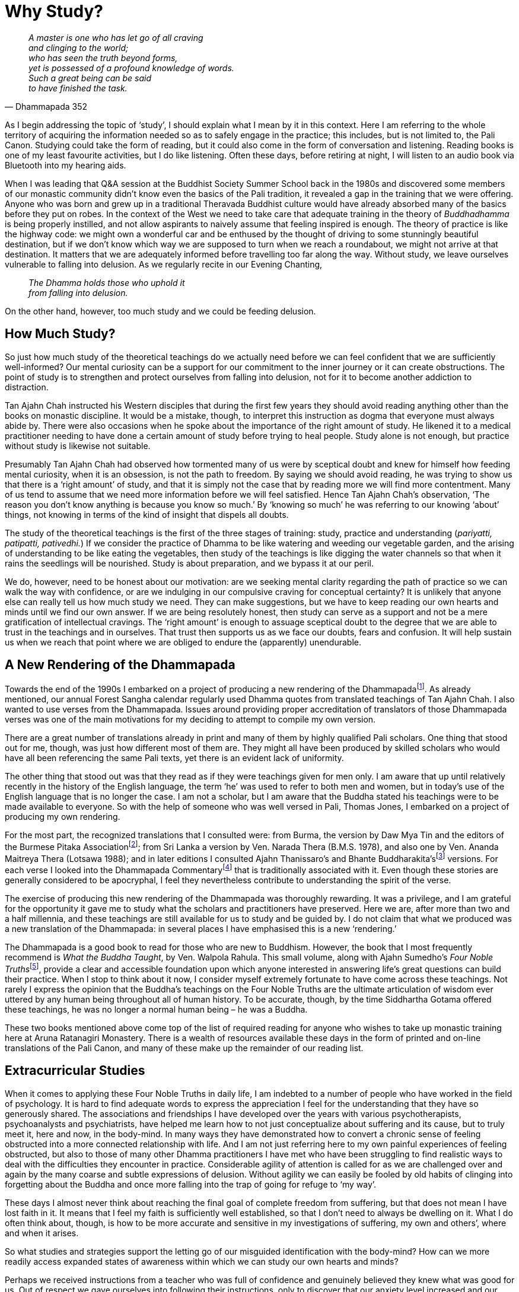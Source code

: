 = Why Study?

[quote, Dhammapada 352, role=quote]
____
_A master is one who has let go of all craving +
and clinging to the world; +
who has seen the truth beyond forms, +
yet is possessed of a profound knowledge of words. +
Such a great being can be said +
to have finished the task._
____

As I begin addressing the topic of ‘study’, I should explain what I mean
by it in this context. Here I am referring to the whole territory of
acquiring the information needed so as to safely engage in the practice;
this includes, but is not limited to, the Pali Canon. Studying could
take the form of reading, but it could also come in the form of
conversation and listening. Reading books is one of my least favourite
activities, but I do like listening. Often these days, before retiring
at night, I will listen to an audio book via Bluetooth into my hearing
aids.

When I was leading that Q&A session at the Buddhist Society Summer
School back in the 1980s and discovered some members of our monastic
community didn’t know even the basics of the Pali tradition, it revealed
a gap in the training that we were offering. Anyone who was born and
grew up in a traditional Theravada Buddhist culture would have already
absorbed many of the basics before they put on robes. In the context of
the West we need to take care that adequate training in the theory of
_Buddhadhamma_ is being properly instilled, and not allow aspirants to
naively assume that feeling inspired is enough. The theory of practice
is like the highway code: we might own a wonderful car and be enthused
by the thought of driving to some stunningly beautiful destination, but
if we don’t know which way we are supposed to turn when we reach a
roundabout, we might not arrive at that destination. It matters that we
are adequately informed before travelling too far along the way. Without
study, we leave ourselves vulnerable to falling into delusion. As we
regularly recite in our Evening Chanting,

[quote, role=quote]
____
_The Dhamma holds those who uphold it +
from falling into delusion._
____

On the other hand, however, too much study and we could be feeding
delusion.

== How Much Study?

So just how much study of the theoretical teachings do we actually need
before we can feel confident that we are sufficiently well-informed? Our
mental curiosity can be a support for our commitment to the inner
journey or it can create obstructions. The point of study is to
strengthen and protect ourselves from falling into delusion, not for it
to become another addiction to distraction.

Tan Ajahn Chah instructed his Western disciples that during the first
few years they should avoid reading anything other than the books on
monastic discipline. It would be a mistake, though, to interpret this
instruction as dogma that everyone must always abide by. There were also
occasions when he spoke about the importance of the right amount of
study. He likened it to a medical practitioner needing to have done a
certain amount of study before trying to heal people. Study alone is not
enough, but practice without study is likewise not suitable.

Presumably Tan Ajahn Chah had observed how tormented many of us were by
sceptical doubt and knew for himself how feeding mental curiosity, when
it is an obsession, is not the path to freedom. By saying we should
avoid reading, he was trying to show us that there is a ‘right amount’
of study, and that it is simply not the case that by reading more we
will find more contentment. Many of us tend to assume that we need more
information before we will feel satisfied. Hence Tan Ajahn Chah’s
observation, ‘The reason you don’t know anything is because you know so
much.’ By ‘knowing so much’ he was referring to our knowing ‘about’
things, not knowing in terms of the kind of insight that dispels all
doubts.

The study of the theoretical teachings is the first of the three stages
of training: study, practice and understanding (_pariyatti, patipatti,
pativedhi._) If we consider the practice of Dhamma to be like watering
and weeding our vegetable garden, and the arising of understanding to be
like eating the vegetables, then study of the teachings is like digging
the water channels so that when it rains the seedlings will be
nourished. Study is about preparation, and we bypass it at our peril.

We do, however, need to be honest about our motivation: are we seeking
mental clarity regarding the path of practice so we can walk the way
with confidence, or are we indulging in our compulsive craving for
conceptual certainty? It is unlikely that anyone else can really tell us
how much study we need. They can make suggestions, but we have to keep
reading our own hearts and minds until we find our own answer. If we are
being resolutely honest, then study can serve as a support and not be a
mere gratification of intellectual cravings. The ‘right amount’ is
enough to assuage sceptical doubt to the degree that we are able to
trust in the teachings and in ourselves. That trust then supports us as
we face our doubts, fears and confusion. It will help sustain us when we
reach that point where we are obliged to endure the (apparently)
unendurable.

== A New Rendering of the Dhammapada

Towards the end of the 1990s I embarked on a project of producing a new
rendering of the Dhammapadafootnote:[FIXME:cite dhammapada]. As already
mentioned, our annual Forest Sangha calendar regularly used Dhamma
quotes from translated teachings of Tan Ajahn Chah. I also wanted to use
verses from the Dhammapada. Issues around providing proper accreditation
of translators of those Dhammapada verses was one of the main
motivations for my deciding to attempt to compile my own version.

There are a great number of translations already in print and many of
them by highly qualified Pali scholars. One thing that stood out for me,
though, was just how different most of them are. They might all have
been produced by skilled scholars who would have all been referencing
the same Pali texts, yet there is an evident lack of uniformity.

The other thing that stood out was that they read as if they were
teachings given for men only. I am aware that up until relatively
recently in the history of the English language, the term ‘he’ was used
to refer to both men and women, but in today’s use of the English
language that is no longer the case. I am not a scholar, but I am aware
that the Buddha stated his teachings were to be made available to
everyone. So with the help of someone who was well versed in Pali,
Thomas Jones, I embarked on a project of producing my own rendering.

For the most part, the recognized translations that I consulted were:
from Burma, the version by Daw Mya Tin and the editors of the Burmese
Pitaka Associationfootnote:[FIXME:cite burmese-pitaka]; from Sri Lanka a
version by Ven. Narada Thera (B.M.S. 1978), and also one by Ven. Ananda
Maitreya Thera (Lotsawa 1988); and in later editions I consulted Ajahn
Thanissaro’s and Bhante Buddharakita’sfootnote:[FIXME:cite buddharakita]
versions. For each verse I looked into the Dhammapada
Commentaryfootnote:[FIXME:cite commentary] that is traditionally
associated with it. Even though these stories are generally considered
to be apocryphal, I feel they nevertheless contribute to understanding
the spirit of the verse.

The exercise of producing this new rendering of the Dhammapada was
thoroughly rewarding. It was a privilege, and I am grateful for the
opportunity it gave me to study what the scholars and practitioners have
preserved. Here we are, after more than two and a half millennia, and
these teachings are still available for us to study and be guided by. I
do not claim that what we produced was a new translation of the
Dhammapada: in several places I have emphasised this is a new
‘rendering.’

The Dhammapada is a good book to read for those who are new to Buddhism.
However, the book that I most frequently recommend is _What the Buddha
Taught_, by Ven. Walpola Rahula. This small volume, along with Ajahn
Sumedho’s __Four Noble Truths__footnote:[FIXME:cite truths], provide a
clear and accessible foundation upon which anyone interested in
answering life’s great questions can build their practice. When I stop
to think about it now, I consider myself extremely fortunate to have
come across these teachings. Not rarely I express the opinion that the
Buddha’s teachings on the Four Noble Truths are the ultimate
articulation of wisdom ever uttered by any human being throughout all of
human history. To be accurate, though, by the time Siddhartha Gotama
offered these teachings, he was no longer a normal human being – he was
a Buddha.

These two books mentioned above come top of the list of required reading
for anyone who wishes to take up monastic training here at Aruna
Ratanagiri Monastery. There is a wealth of resources available these
days in the form of printed and on-line translations of the Pali Canon,
and many of these make up the remainder of our reading list.

== Extracurricular Studies

When it comes to applying these Four Noble Truths in daily life, I am
indebted to a number of people who have worked in the field of
psychology. It is hard to find adequate words to express the
appreciation I feel for the understanding that they have so generously
shared. The associations and friendships I have developed over the years
with various psychotherapists, psychoanalysts and psychiatrists, have
helped me learn how to not just conceptualize about suffering and its
cause, but to truly meet it, here and now, in the body-mind. In many
ways they have demonstrated how to convert a chronic sense of feeling
obstructed into a more connected relationship with life. And I am not
just referring here to my own painful experiences of feeling obstructed,
but also to those of many other Dhamma practitioners I have met who have
been struggling to find realistic ways to deal with the difficulties
they encounter in practice. Considerable agility of attention is called
for as we are challenged over and again by the many coarse and subtle
expressions of delusion. Without agility we can easily be fooled by old
habits of clinging into forgetting about the Buddha and once more
falling into the trap of going for refuge to ‘my way’.

These days I almost never think about reaching the final goal of
complete freedom from suffering, but that does not mean I have lost
faith in it. It means that I feel my faith is sufficiently well
established, so that I don’t need to always be dwelling on it. What I do
often think about, though, is how to be more accurate and sensitive in
my investigations of suffering, my own and others’, where and when it
arises.

So what studies and strategies support the letting go of our misguided
identification with the body-mind? How can we more readily access
expanded states of awareness within which we can study our own hearts
and minds?

Perhaps we received instructions from a teacher who was full of
confidence and genuinely believed they knew what was good for us. Out of
respect we gave ourselves into following their instructions, only to
discover that our anxiety level increased and our mind was anything but
peaceful. Does that mean there is something wrong with us? In the
Visuddhimagga by Ven. Buddhaghosafootnote:[FIXME:cite visuddhimagga], a
well-known text within the Theravada tradition, it is explained that
there are various character types – at least six: greedy, hating,
deluded, faithful, intelligent, and speculative (_The Path of
Purification_, translated by Bhikkhu Ñanamoli, Buddhist Publication
Society, Part two, Chapter 3, para. 74). The text helpfully describes
how a person’s posture when standing or walking reveals their character
type; it then goes on to explain how a particular style of accommodation
will be suitable and supportive of progress for one character type, but
not necessarily for another. One style of meditation could be suitable
for one person but not for another. From this we should understand that
just because one particular approach to practice works for one person
does not mean it will work for all. It is indeed an expression of
fundamentalism to insist that one approach will suit everybody.

Earlier in this book, when discussing my brief time at Waikato
University (Part 3, Chapter 3), I commented on the apparent conflict
between what Buddhists mean when we talk about letting go of the self
and what psychotherapists mean when they talk about the importance of
developing a strong sense of self. I offered an explanation of why that
apparent conflict need not be a problem if we look deeply enough into
what each discipline – spiritual practice and psychotherapy – is saying.
A few decades ago it was common for Buddhist meditators to speak
critically about psychotherapists, and some psychotherapists were
disparaging of Buddhist meditators. Thankfully, these days a level of
mutual appreciation has evolved whereby each discipline is better
informed as to the other party’s perspective. Many meditators have now
come to realize that the aspiration to let go of attachment to the
body-mind can be inhibited by deeply held mental habits which do not
always disappear even after many years of meditation. Some
psychotherapists have realized that having a balanced and rounded
personality is no guarantee that they will remain cool, calm and
collected when confronted by the deepest and most difficult question:
what is life and death really all about.

It is also becoming apparent that the more imbalanced and confused we
human beings are, the more extensive a repertoire of skills is required
to untangle the knots of mental, emotional and relational complexity. It
is probably safe to say that those who have not struggled so much with
confusion require less complicated remedies; they might even have
difficulty understanding why traditional straightforward spiritual
instructions are not enough. Some people, and I count myself as one of
them, grew up to find they were carrying a burden of unreceived life, of
unacknowledged suffering – perhaps what might be referred to as heavy
kamma. Those who find that the formula of ‘make your mind peaceful and
look at impermanence’ fails to produce clarity and understanding, need
to feel allowed to be agile in how they approach their spiritual
practice. They need to be daring and brave, and at the same time gentle
and caring, and not be intimidated by those who were perhaps less
confused to start off with and who have trouble relating to their
struggles.

== Goal- and Source-Oriented Practice

There is a small village in Yorkshire called Ampleforth which lies about
two hours drive south of our monastery and is where Ajahn Puñño grew up.
Just outside this village is Ampleforth Abbey and
Collegefootnote:[FIXME:cite ampleforth] where Ajahn Puñño did most of
his schooling. On one of the occasions during the 1990s when I visited
Ampleforth, we walked over to the abbey and met with Father Cyprian
Smith. Besides being the novice master at the abbey, Father Cyprian was
also a respected commentator on Meister Eckhart and is known for his
book, __The Way of Paradox__footnote:[FIXME:cite paradox].

I believe it was in the conversation we had on that occasion that I
first became aware of the two distinctly different approaches to the
spiritual life found within the Christian tradition: the cataphatic and
the apophaticfootnote:[FIXME:cite cataphatic]. The former is that
expression of Christianity with which most of us would be familiar,
characterized by positive affirmations about the nature of God and the
spiritual journey. The latter is an expression of the journey
characterized by non-affirmation – exemplified, for example, by Meister
Eckhart and St John of the Cross – a path sometimes referred to as ‘via
negativa.’ That conversation later stimulated in me a contemplation
which eventually gave rise to the concept of goal- and source-oriented
practice.

I think that visit might have taken place around 1999 because a dear
Dhamma friend, Peter Fernando (known then as Samanera Dhammadasso), was
living at Bodhinyanarama Monastery, near Wellington, New Zealand. He
tells me that during the early months of the year 2000, I gave a series
of talks on the topic of goal- and source-oriented practice. (See
Appendix, ‘__We Are All Translators__’, for an edited transcribed
version of those talks.) I suspect those talks were fuelled by the
enthusiasm that emerged along with this way of viewing the different
approaches to practice.

Because of that conversation with Father Cyprian, I discovered a fresh
perspective on how, not just in Christianity but in many of the world’s
great religions, there are similar delineations: in the Zen school of
Buddhism there are the Soto and Rinzai schools; in Tibetan Buddhism
there are the Dzogchen and the ‘gradual’ approaches; in Hinduism there
are Advaita Vedanta and the more dualistic traditions. Within Theravada
Buddhism we have teachers who emphasize ardently striving to overcome
all obstacles in pursuit of _jhanic_ mind states which they trust will
then provide the environment within which deep letting go can take
place; and then there are those who advocate letting go of everything:

[quote, role=quote]
____
_There isn’t anything and we don’t call it anything –
that’s all there is to it! Be finished with all of it. Even the knowing
doesn’t belong to anybody, so be finished with that, too! Consciousness
is not an individual, not a being, not a self, not an other, so finish
with that – finish with everything! There is nothing worth wanting! It’s
all just a load of trouble. When you see clearly like this then
everything is finished._

(Ajahn Chah, __The Collected Teachings__footnote:[FIXME:cite collected],
p 478: Chap. 40, _What Is Contemplation?_)
____

My contemplations on goal- and source-oriented practice led to a more
confident appreciation of how different character types require
different approaches; as we see from the _Visuddhimagga_, there is
nothing new about that. What a relief! I had spent many years feeling
frustrated by the goal-oriented efforts I was making. A great many of
the teachings within Theravada are couched in a language that appear to
endorse such an effort. Gradually it became clearer to me that this
apparent conflict was not a conflict at all. The language used when
talking about study, and that used when talking about practice, are
different. The idea of suffering and the experience of suffering are
worlds apart. If, for example, I am sitting in my cottage of an evening
thinking about the tahini on toast that I might have for breakfast in
twelve hours time, those thoughts just cause me to start salivating and
to feel hungrier. The next morning, when I am actually eating breakfast,
is an altogether different experience – it is nourishing.

It helps if we recognize the place of goal- and source-oriented efforts.
We don’t have to judge ourselves or others because we read or hear
teachings about one style of practice and find them inspiring, and those
about another style not so much. Probably all of us started out with an
idea of a goal and that idea generated enthusiasm and motivated us to
take on practices. For some, it seems to be useful that they maintain
their relationship with an idea of the goal: it continues to inspire and
support them in their pursuit of freedom. For others, as they move
beyond the stage of initial faith in this path of practice, if they keep
focussing on an idea of the goal, they become more confused. What
inspires and supports them is not trying to get somewhere else, but
trusting in being acutely aware, here and now. Intentionally trusting,
not trying, replaces wilful striving as the primary motivator.

Those for whom trusting rather than trying makes sense need to prepare
themselves to include everything in their practice. For them, doubt does
not have to be an obstacle, it is something to get interested in: ‘This
is suffering. Can I sense the awareness in which this suffering is
taking place? Or am I totally identified _as_ that movement of mind that
feels like doubt?’ Similarly with sadness: ‘Do I believe this sadness is
ultimate, or is there a spaciousness through which this sadness is
moving?’ ‘Am I still projecting attention out into the imagined future
or can I exercise that subtle shift in focus that means attention is
more here and now?’

Earlier I was asking, ‘What sort of studies and strategies might support
the letting go of our misguided identification with the body-mind?’
Considering the difference between goal-oriented practice and
source-oriented practice can lead to our feeling confident about the
sort of effort we need to be making. From the outside, those who have
faith in a source-oriented style of practice might appear to not be
practising at all. In fact, sometimes I encourage meditators to spend
time ‘not-meditating’. For all of us, our effort in practice can become
subtly compulsive. _Bhavatanha_ can be insidious and creep in without
our realizing it, to the point where the deluded personality is driving
our meditation. By way of experiment, it can be helpful to simply sit in
a chair and consciously ‘not-meditate’ for twenty minutes: no special
meditation posture, no meditation object, nothing in particular to
contemplate – here and now, embodied awareness, just-knowing.

== Agility of Attention

My experience suggests that if we are given permission to be agile in
our approach to spiritual practice, there is a better chance we will be
able to keep practice constant; we won’t just be filling in time until
we are next able to go on retreat. This applies both to those living in
monasteries and to those living the householder’s life. When we hold too
tightly to an idea of progressing towards a goal, sometime ‘out there’,
then we are not truly ‘all here’. We are not fully in touch with what is
happening, inwardly and outwardly, right now. We are not properly
receiving and processing the data that reality is giving us. Worse
still, we could be creating unnecessary limitations for ourselves.

Also, so long as we are not ‘all here’ we are not able to draw on the
potential creativity that we have. If, after having spent a good number
of years following the instructions that we were given by our teachers,
we are still feeling obstructed, I would recommend turning attention
around and getting interested in that very feeling of being obstructed.
We need to be ready to look directly at the suffering, here and now;
holding onto hopes about being free from suffering in the future is not
enough.

One of the many forms of suffering with which I struggled during the
early years when I was living near to Tan Ajahn Chah was the hesitation
I felt about joining in with the other monks who were helping take care
of him – such things as washing his feet when he came back from
alms-round and cleaning his kuti. I say hesitation, but it felt more
like a disability. I really wanted to be close to him but felt
obstructed. ‘Why can’t I just grab his foot and wash it and dry it like
the other monks without making such a big deal out of it?’ There were
possibly others who felt intimidated as I did; I couldn’t tell. What I
did know was that I wanted to be part of the ‘in group’ who seemed
unfazed by being close to the teacher.

It was unacknowledged fear of rejection that was getting in the way. In
those days, presumably because I was still in a striving and overcoming
mode of practice – rather than consciously feeling those feelings of
fear and making an effort to sense the space in which those feelings
were arising and ceasing, I expect I just tried to get rid of fear – as
well, of course, as indulging in seeing myself as a failure for having
such feelings in the first place.

So long as we are caught up in trying to transcend suffering and reach
the goal, we are ignoring the Buddha’s teachings. _‘It is because you
don’t see two things that you continue to suffer: not seeing dukkha and
not seeing the cause of dukkha,’_ the Buddha said. When we hold too
tightly to the idea of freedom from suffering, we can mistake the
experience of suffering to be a sign of failure. In fact the experience
of suffering is the teaching. If I am feeling afraid that I will be
rejected by the teacher, then feeling that very feeling, in the
body-mind, is the message. That experience of suffering is ready, right
now, to be received into awareness – to be met. If I refuse to meet
myself there, and instead keep striving to develop states of meditative
absorption, hoping that one day I will transcend suffering, I could be
throwing myself even more out of balance.

‘But what about how the Buddha taught us to strive on with diligence?’
you might think. Yes, indeed, we can read in the recorded teachings that
the Buddha did say we should strive on with diligence, but what does
that _actually_ mean in practice? What does diligent effort look like?
The Buddha elaborated on the different ways we might approach practice
by giving us instruction of the ‘four right efforts’: There is the
effort to give rise to so far unarisen wholesome states of mind, and the
effort to protect already arisen wholesome states of mind; then there is
the effort to avoid the arising of so far unarisen unwholesome states on
mind, and the effort to remove already arisen unwholesome states of
mind. When we look into what these truly mean in terms of how we apply
ourselves, it should become clear that we need to be adaptable. For
instance, the effort to protect an already arisen wholesome state of
mind does not necessarily mean that, having experienced a moment of
insight, we should be barging ahead aiming for the next one. It might in
fact mean we ought to change gear, slow down, and contemplate the effect
that this new experience is having on us.

Then, in the case of the kind of effort we make to remove an already
arisen unwholesome state of mind, it might mean gritting our teeth and
refusing to give vent to the impulse to speak unkindly to someone; or it
might mean cultivating the patient recognition that we are not always
able to get rid of mind states just because we don’t like them – there
are times when all we can do is bear with the unpleasantness and humbly
wait.

It does seem that there are some people who are already sufficiently
well grounded and integrated and have a genuine affinity with what we
could call the ‘transcendent approach’; but, again, it is naive to
suggest that because such an approach works for them, it will work for
everyone. Trying to force ourselves along a path with which we feel no
affinity, might initially give rise to an increased sense of aliveness
but eventually take us to a place of extreme vulnerability.
Consciousness might become brighter for a while, but if mindfulness is
not adequately embodied, when states such as fear arise, we cling to
them and are drawn down into a vortex of terror. Or, instead of fear, if
we encounter unacknowledged anger and cling to it, we risk becoming
possessed by rage. Such potentized suffering is much more difficult to
deal with.

We need not worry that spending time enquiring into our relationship
with fear is an abandonment of our aspiration for awakening. When we
fail to understand just where, when and how we are creating suffering by
indulging in telling ourselves stories and then clinging to the emotions
that appear as a result, we remain caught in a painful cycle, which can
seem endless. If, conversely, our practice is informed by an
understanding of how fear of rejection and desire for acceptance go
together, then perhaps we will stop trying to get rid of these
conditions and allow them to teach us how to let go. When we cling to
fear of rejection, we generate and cling to the desire for acceptance.
If we are lost in the desire for praise and appreciation, we tend to
become lost in the fear of criticism. Desire and fear go together like
this.

As I was saying, most of us begin practice motivated by an idea of
reaching some sort of goal. As we progress, we need to learn how to hold
those ideas more lightly. The suggestion that we should let go of our
idea of the goal might trigger the worry that if we don’t hold fast to
our aspiration, we will lose it. That is not very different from how, as
children, we were afraid to let go of mummy or daddy’s hand in case we
fell over. Without letting go of a relative form of security, we will
never learn to walk. Agility in practice means that, when necessary, we
are ready to turn attention away from any idea of a goal or of making
progress towards it, and are willing to fully feel our fear of failure,
or rejection, or sadness, or loss – to skilfully and sensitively enquire
directly into suffering.

Earlier, when commenting on the two months I had spent at Bodhinyanarama
Monastery in New Zealand, in the year 2000, I referred readers to the
edited talk (_We Are All Translators_) that can be found in the Appendix
to this book. The transcribing and editing work on that occasion was
undertaken by Tan Abhinando who was living at Bodhinyanarama Monastery
at the time. We had met briefly before at Harnham when he was still an
anagarika, but those two months were the first occasion of our becoming
properly acquainted. Shortly after I returned to Harnham he sent me a
copy of a poem he had written about the occasion of his seeing me off at
the Auckland Airport. (See, ‘__The Inner Distance__’ in __When
Everything Is Said__footnote:[FIXME:cite everything] p 61.)

[quote, role=quote]
____
_Again I am standing unarmed. +
Again I am standing paralysed +
facing your last words. +
Your open gaze, +
our vulnerable silence; +
from farewell to farewell +
we feel for the inner distance +
of a reality +
that resists +
all feelings._
____

Sometimes we use prose to describe the process of inner investigation;
at other times we write poems about it. Not long after that Tan
Abhinando came to live at Harnham and stayed with us for about fifteen
years. These days he is the abbot of Dhammapala Kloster in Switzerland.
Thank you, Ajahn Abhinando, for your friendship.

== Positive and Negative Projection

Another psychological concept that I have found particularly helpful is
that of projection. I have not studied the subject extensively, but that
which I have gleaned from what I have read or heard has helped me a
great deal to integrate into daily-life practice the Buddhist concept of
clinging. For instance, what was really going on in my mind when I was
too afraid to join in with the other monks in performing attendant
duties with Tan Ajahn Chah? It wasn’t as if he was going to whack me
over the head with his walking stick if I didn’t dry his feet quickly or
carefully enough: so the reticence wasn’t anything to do with him. Out
of unawareness I was mindlessly projecting onto him my longing for
approval, which gave rise to the fear I wouldn’t receive the approval.
That mental process of compulsively projecting responsibility for that
which is actually ours onto external objects, is happening all the time.
It is very useful to be aware of this. I perceived that I needed Tan
Ajahn Chah’s approval and, in so doing, became afraid of him. In Pali it
is an expression of what is called _upadana_, (clinging), but we need
much more than the concept. We need to learn how to skilfully inhibit
that impulse to cling.

Not all projection is to be viewed negatively: there is such a thing as
positive projection. When a child perceives their parents to be
indispensable and they cling to their parents, that is suitable. If the
parents are doing their job well enough, little by little, as the child
grows, he or she will gradually learn that they have their own set of
abilities: they do not have to totally depend on their parents. In other
words, that which they projected onto those who cared for them is taken
back, and the child, or teenager, or eventually young adult, learns to
be independent. If the parents are not doing their job so well, because
of their own unawareness, they cling to their child and fail to
adequately mirror back his or her ability, and the development of the
child is interrupted.

It can be helpful if Dhamma teachers also appreciate this principle.
Naturally, in the beginning students project their ability onto those
they perceive as being able to help them in their practice. The
teacher’s job is to gradually and skilfully reflect back to their
students that ability; in the process the students learn to find their
own confidence and become independent of their teacher. When a teacher
doesn’t quite understand this process, they can become excessively keen
to receive the adoration and respect that is being projected onto them,
and instead of supporting their students’ becoming independent, they
encourage further attachments. It can feel very lovely to receive
admiration from others, but teachers are not supporting their students’
progress in practice if they are feeding on their projections.

Something similar can happen in the world of psychotherapy. It is
understandable and even functional for a client to project onto their
therapist that which they have so far not felt able to own within
themselves. If the therapist is skilled in their work, they will be able
to read the readiness of their client and, at the right time, reflect
back that which has been projected out. Again, in the process the client
grows stronger and more competent. If the therapist misreads the
situation, or for other reasons of unawareness, their client could
remain in therapy for much longer than is really necessary.

Equipping ourselves with an understanding of how we tend to project our
ability/energy onto others, can show us how, where and when we can
reclaim that ability/energy. Instead of making ourselves weak in
somebody else’s company, and possibly blaming them for what is in fact
ours, we can apply mindfulness, restraint and wise reflection, and
discover where the source of competence really lies: it is not in
gaining approval from our teacher or being praised by others, it is in
seeing for ourselves, as we are doing it, exactly how we are causing our
own experience of limitation.

Perhaps progress on the spiritual journey could be described as a
process of gradually withdrawing our projections from external forms:
rituals, teachers and traditions. Having said that, though, I hasten to
emphasize the word ‘gradual’. And if it is happening in the right way,
it will not be ‘me’ that is withdrawing the projection; it is more
likely to be a process of looking back and seeing, ‘Oh, look what
happened there.’ The rituals, teachers and traditions are similar to our
parents and therapists: they support us so long as we need them. If we
have access to such precious supports in practice, we are truly
fortunate. When we bow down to the Buddha image, we project out, in a
positive way, our spiritual ability, and, if we are practising with
embodied awareness, then the admiration and gratitude we express is
reflected back to us, nourishing our confidence and commitment.

== Loving and Hating

One of the trickier territories through which any human being ever has
to navigate, is the experience of falling in love. This too is an area
in which it helps if we understand the process of projection.

Most of us will be familiar with the phenomenon of falling in love and,
generally speaking, it is assumed that when it occurs it is a wonderful
thing. Without a doubt it can be a very powerful thing, but whether it
is wonderful or not, in my view, warrants careful consideration. It is
worth mentioning that wearing robes does not mean we have escaped from
having to deal with the experience referred to by the expression,
‘falling in love’. I say this here so it is clear that I am not
unfamiliar with how extraordinarily beautiful, and how potentially
overwhelming the condition can be – also how heartbreakingly painful it
can be.

From what I have seen, it is not love that we are falling into; it is
pleasure. I prefer to reserve the word love for that open-hearted state
that, for example, a parent might know when they gaze at their child. It
is undefended, undemanding, generous, caring, kind. This beautiful state
is more likely to happen with a newborn child, whose consciousness has
not yet collapsed into being identified _as_ the limited, contracted
condition of defended egoity, than it is when we are in the company of
an older person who has already assimilated the collective assumption
that we _are_ our ego. Yet that open-hearted state does still keep
happening, not just when gazing at innocent babies. It might
spontaneously occur whilst out in nature, or in an inspiring building,
or on a meditation retreat. And, obviously, sometimes it does
mysteriously occur between people who, much of the time, experience
themselves to be in a limited, closed-hearted state.

Whatever triggers it, when it does happen and the heart is happy, the
body feels pleasure. When two people simultaneously experience such
happiness, a sort of resonance can be struck up which intensifies the
happiness and potentizes the pleasure. It is this pleasure that, unless
we are thoroughly well prepared, we fall into; and in my view falling
into it is not at all wonderful. It is unfortunate; that is, if we
accept that by ‘falling’ we mean being identified _as_ those feelings
and becoming lost in them. If we cling to, or become identified as those
pleasant feelings, we are no longer able to contain the intensity, and
our heart projects the happiness out onto the other. When this happens
for two people, at the same time, the experience is intoxicating. They
start believing that the other person has power over them; and in a
sense they do, because they have given them that power.

Because people rarely stop to investigate the reality of such an
experience, they assume lots of things about it that are not valid.
Falling in love, or falling into pleasure as I prefer to think of it, is
generally celebrated as a good thing and people want it to last forever.
But it never does last forever. In some cases, if both parties are
committed to integrity, the relationship could evolve into something
genuinely beneficial, but that requires a great deal of patience. Or
perhaps the relationship morphs into something that is more manageable
than amazing.

When the intensity of happiness which arises with the open-hearted state
becomes too much to bear and we project it out onto the other person, we
start saying such things as, ‘I can’t live without you.’ It sounds
irrational – because it is irrational. We have fallen into a condition
of diminished responsibility. I am not saying it is necessarily wrong or
bad, just that we are not quite all there when it happens, and it would
be helpful if we understood that.

At the other end of the happiness-sadness spectrum, the same dynamic
also occurs, but with very different consequences. When two people
simultaneously experience so much sadness or anger or hurt that they
can’t contain it, they project it out onto the other person and ‘fall
into’ suffering. In this case they start saying such things as, ‘I can’t
stand you,’ or ‘I can’t even be near you.’

Falling into _sukha_ and falling into _dukkha_ are really the same
thing; both end in intense disappointment. But if we have a degree of
wisdom, that disappointment can be turned around to our advantage. This
is similar to how somebody who might have had a real reason to feel
threatened by the possibility of death yet survived might speak about
how grateful they are for the experience that they went through. At the
time, their suffering might have been difficult to endure, but because
they were well enough prepared, and they didn’t merely believe in the
way things appeared to be, they received a precious lesson in life. So
long as we are still clinging to feelings – agreeable or disagreeable –
we are vulnerable to falling into delusion and will have to suffer the
results.

Having shared my perspective on these matters, it might be assumed that
I am saying there is something wrong with love. That would be like
saying there is something wrong with the sun rising in the morning. The
point I am making is not that there is a problem with being loving –
being loving is an expression of selflessness – the trouble begins when
we don’t have enough clarity and understanding to accurately recognize
the causes of suffering; we fail to see how clinging spoils everything,
including love. To have learned how to effortlessly dwell in the
selfless, open-hearted state, would be to have learned one of life’s
most important lessons. And anyone who helps us learn to see how
clinging obstructs all that is truly beautiful is a true spiritual
friend (_kalyanamitta_).

image::sectionbreak.png[]

To conclude these considerations on the place of study in the spiritual
life, I want to emphasize the importance of our refuge in the Buddha.
Our conscious commitment to the Buddha – that is, to selfless,
just-knowing awareness – provides us with a point of reference around
which we can explore and investigate our lives. Without that point of
reference, the many intriguing, often intellectually fascinating
theories about how to handle the difficulties of life, can turn into
further fuel for self-inflation: by investigating ourselves we could
become even more obsessed with our self-image. Personally, I consider
the tried and tested teachings contained within the Theravada Buddhist
tradition to be a reliable roadmap upon which we can depend as we
proceed on this journey. Without such a roadmap we are vulnerable to
becoming lost. With a well-developed commitment to the Refuges of
Buddha, Dhamma, Sangha at the core, we can trust ourselves as we enquire
into what earlier on I referred to as extracurricular studies, and see
which of them genuinely serve our aspiration for awakening. Also, we can
see how those aspirations translate into serving the well-being of the
world in which we live.

Often I have found it is not only the Dhamma books that I have read, or
the discourses I have heard, that have been so helpful in trying to make
sense of the madness that our human family is currently having to face.
The understanding found in the field of psychology has been tremendously
usefully in augmenting Dhamma teachings. Had there not been a degree of
spiritual aliveness at the core, however, it is questionable whether
much of what I studied would have been so helpful.

It is essential that we appreciate the profundity of the Buddha’s
teachings on the nature and the cause of our suffering. We need the
basic principles of right view in place. With that right view at the
heart, there is a better chance that our efforts to resolve our many
difficulties will be productive. These days, I find I am not especially
intimidated when confronted by such challenging questions as, ‘Why the
increase in fundamentalism?’, ‘What is causing the current collective
identity crisis?’, and ‘How did this present pandemic of narcissism come
about?’, to name just a few of the topics that recently have people
wringing their hands and furrowing their brows.

Sometimes I fantasize about how psychologists might one day apply their
admirable skills to doing the R&D on the subject of integrity. I try to
imagine what effect it could have on society as a whole, if, as
mentioned earlier, instead of IQ meaning merely Intelligence Quotient,
it stood for Integrity Quotient, and was a recognized metric used for
assessing the employability and overall worth of an individual. Surely
we can do better than assess somebody’s worth by looking at their
parents’ wealth, or their education, or their popularity on social
media. Similar to how the subject of mindfulness has made its way into
everyday life, a shared recognition of the importance of cultivating
integrity could bring many benefits – individually and collectively. I
would suggest that if we did have a shared appreciation of how integrity
is conducive to self-respect and inner stability, it would lead to a
rebalancing in society, which, in turn, would redress injustice and
inequality: mental health issues would become more manageable and the
equitable distribution of wealth could be a natural outcome. Religion
used to serve the well-being of society by instilling the sort of
virtues that protected its members from becoming overly narcissistic.
For large portions of society now, conventional religion has almost no
place. For the sake of our survival, we need to find new ways of
protecting ourselves from our folly.

The right amount of study of Dhamma can provide the impetus and the
encouragement to cultivate our spiritual faculties (_saddha, viriya,
sati, samadhi, pañña_: faith, energy, mindfulness, collectedness,
discernment) so that we are truly able to meet our suffering, here and
now, and let it guide us towards a clearer and broader perspective on
reality.
